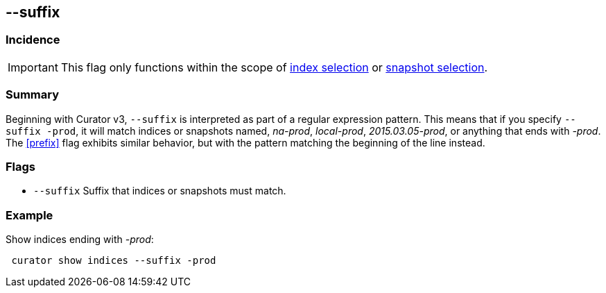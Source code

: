 [[suffix]]
== --suffix


[float]
Incidence
~~~~~~~~~

IMPORTANT: This flag only functions within the scope of <<index-selection,index selection>> or <<snapshot-selection,snapshot selection>>.

[float]
Summary
~~~~~~~

Beginning with Curator v3, `--suffix` is interpreted as part of a regular
expression pattern. This means that if you specify `--suffix -prod`, it will
match indices or snapshots named, __na-prod__, __local-prod__,
__2015.03.05-prod__, or anything that ends with __-prod__. The <<prefix>> flag
exhibits similar behavior, but with the pattern matching the beginning of the
line instead.

[float]
Flags
~~~~~

* `--suffix` Suffix that indices or snapshots must match.

[float]
Example
~~~~~~~

Show indices ending with __-prod__:

------------------------------------
 curator show indices --suffix -prod
------------------------------------
